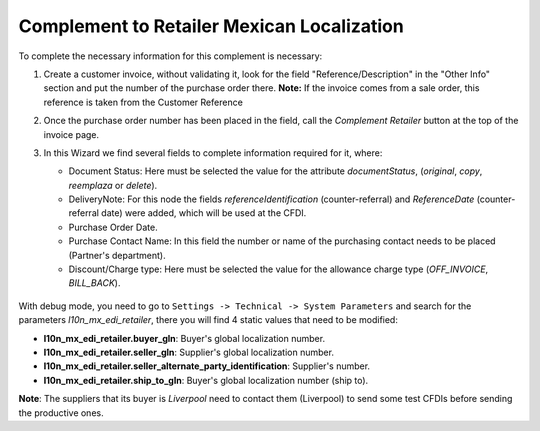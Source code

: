 Complement to Retailer Mexican Localization
==========================================================================

To complete the necessary information for this complement is necessary:

1. Create a customer invoice, without validating it, look for the field
   "Reference/Description" in the "Other Info" section and put the number
   of the purchase order there.
   **Note:** If the invoice comes from a sale order, this reference is taken from
   the Customer Reference
2. Once the purchase order number has been placed in the field, call the
   `Complement Retailer` button at the top of the invoice page.
3. In this Wizard we find several fields to complete information required
   for it, where:

   - Document Status: Here must be selected the value for the attribute
     `documentStatus`, (`original`, `copy`, `reemplaza` or `delete`).
   - DeliveryNote: For this node the fields `referenceIdentification`
     (counter-referral) and `ReferenceDate` (counter-referral date) were added,
     which will be used at the CFDI.
   - Purchase Order Date.
   - Purchase Contact Name: In this field the number or name of the purchasing
     contact needs to be placed (Partner's department).
   - Discount/Charge type: Here must be selected the value for the allowance
     charge type (`OFF_INVOICE`, `BILL_BACK`).

   .. figure:: l10n_mx_edi_retailer/static/src/img/wizardretailercomplement.png
      :alt: Wizard Retailer Complement

With debug mode, you need to go to ``Settings -> Technical -> System Parameters`` and search
for the parameters `l10n_mx_edi_retailer`, there you will find 4 static values that need to
be modified:

- **l10n_mx_edi_retailer.buyer_gln**: Buyer's global localization number.
- **l10n_mx_edi_retailer.seller_gln**: Supplier's global localization number.
- **l10n_mx_edi_retailer.seller_alternate_party_identification**: Supplier's number.
- **l10n_mx_edi_retailer.ship_to_gln**: Buyer's global localization number (ship to).

**Note**:
The suppliers that its buyer is `Liverpool` need to contact them (Liverpool) to
send some test CFDIs before sending the productive ones.
